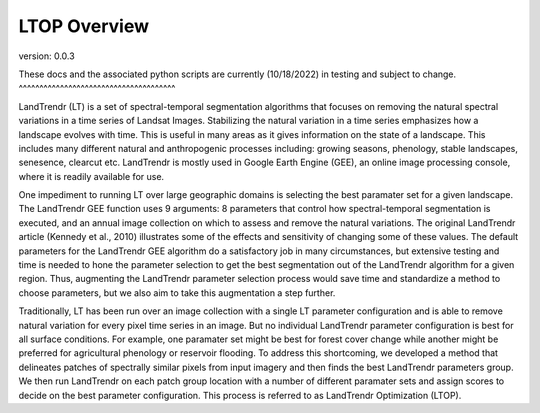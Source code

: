LTOP Overview
=============
version: 0.0.3

These docs and the associated python scripts are currently (10/18/2022) in testing and subject 
to change. 
^^^^^^^^^^^^^^^^^^^^^^^^^^^^^^^^^^^^^^

LandTrendr (LT) is a set of spectral-temporal segmentation algorithms that focuses on removing the 
natural spectral variations in a time series of Landsat Images. Stabilizing the natural variation 
in a time series emphasizes how a landscape evolves with time. This is useful in many areas as it 
gives information on the state of a landscape. This includes many different natural and 
anthropogenic processes including: growing seasons, phenology, stable landscapes, senesence, 
clearcut etc. LandTrendr is mostly used in Google Earth Engine (GEE), an online image processing 
console, where it is readily available for use.  

One impediment to running LT over large geographic domains is selecting the best paramater set for
a given landscape. The LandTrendr GEE function uses 9 arguments: 8 parameters that control how 
spectral-temporal segmentation is executed, and an annual image collection on which to assess and 
remove the natural variations. The original LandTrendr article (Kennedy et al., 2010) illustrates 
some of the effects and sensitivity of changing some of these values. The default parameters for 
the LandTrendr GEE algorithm do a satisfactory job in many circumstances, but extensive testing 
and time is needed to hone the parameter selection to get the best segmentation out of the 
LandTrendr algorithm for a given region. Thus, augmenting the LandTrendr parameter selection 
process would save time and standardize a method to choose parameters, but we also aim to take 
this augmentation a step further. 

Traditionally, LT has been run over an image collection with a single LT parameter configuration 
and is able to remove natural variation for every pixel time series in an image. But no individual 
LandTrendr parameter configuration is best for all surface conditions. For example, one paramater 
set might be best for forest cover change while another might be preferred for agricultural 
phenology or reservoir flooding. To address this shortcoming, we developed a method that 
delineates patches of spectrally similar pixels from input imagery and then finds the best 
LandTrendr parameters group. We then run LandTrendr on each patch group location with a number of 
different paramater sets and assign scores to decide on the best parameter configuration. 
This process is referred to as LandTrendr Optimization (LTOP). 